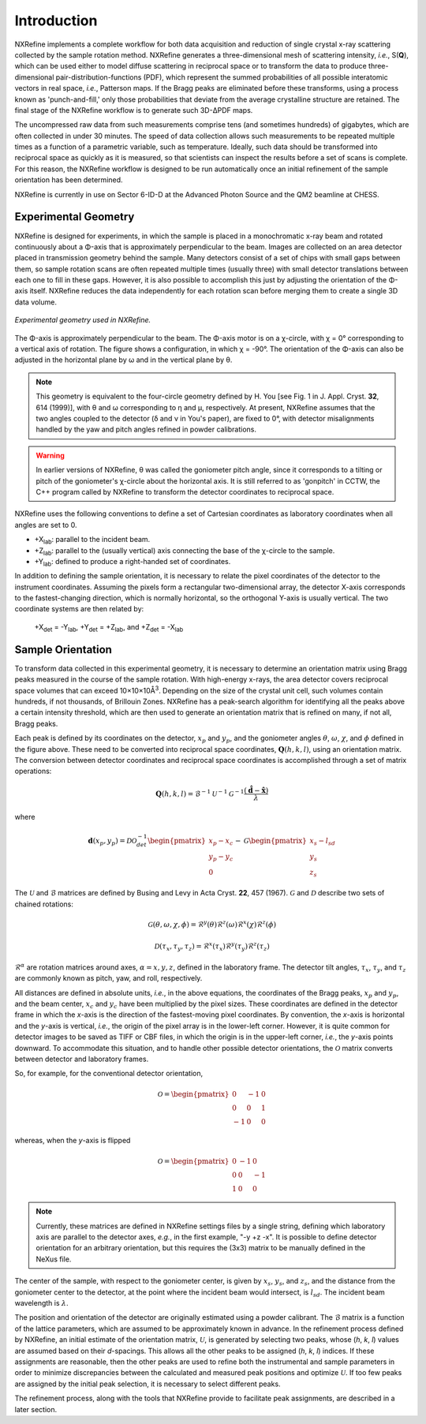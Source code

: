 Introduction
============
NXRefine implements a complete workflow for both data acquisition and 
reduction of single crystal x-ray scattering collected by the sample
rotation method. NXRefine generates a three-dimensional mesh of
scattering intensity, *i.e.*, S(**Q**), which can be used either to
model diffuse scattering in reciprocal space or to transform the data to
produce three-dimensional pair-distribution-functions (PDF), which
represent the summed probabilities of all possible interatomic vectors
in real space, *i.e.*, Patterson maps. If the Bragg peaks are eliminated
before these transforms, using a process known as 'punch-and-fill,' only
those probabilities that deviate from the average crystalline structure
are retained. The final stage of the NXRefine workflow is to generate
such 3D-ΔPDF maps.

The uncompressed raw data from such measurements comprise tens (and
sometimes hundreds) of gigabytes, which are often collected in under 30
minutes. The speed of data collection allows such measurements to be
repeated multiple times as a function of a parametric variable, such as
temperature. Ideally, such data should be transformed into reciprocal
space as quickly as it is measured, so that scientists can inspect the
results before a set of scans is complete. For this reason, the NXRefine
workflow is designed to be run automatically once an initial refinement
of the sample orientation has been determined.

NXRefine is currently in use on Sector 6-ID-D at the Advanced Photon
Source and the QM2 beamline at CHESS. 

Experimental Geometry
---------------------
NXRefine is designed for experiments, in which the sample is placed in a
monochromatic x-ray beam and rotated continuously about a Φ-axis that is
approximately perpendicular to the beam. Images are collected on an area
detector placed in transmission geometry behind the sample. Many
detectors consist of a set of chips with small gaps between them, so
sample rotation scans are often repeated multiple times (usually three)
with small detector translations between each one to fill in these gaps.
However, it is also possible to accomplish this just by adjusting the
orientation of the Φ-axis itself. NXRefine reduces the data
independently for each rotation scan before merging them to create a
single 3D data volume.

.. figure:: /images/experimental-geometry.png
   :align: center
   :width: 80%

   *Experimental geometry used in NXRefine.* 

The Φ-axis is approximately perpendicular to the beam. The Φ-axis motor
is on a χ-circle, with χ = 0° corresponding to a vertical axis of
rotation. The figure shows a configuration, in which χ = -90°. The
orientation of the Φ-axis can also be adjusted in the horizontal plane
by ω and in the vertical plane by θ.

.. note:: This geometry is equivalent to the four-circle geometry
          defined by H. You [see Fig. 1 in J. Appl. Cryst. **32**, 614
          (1999)], with θ and ω corresponding to η and μ, respectively.
          At present, NXRefine assumes that the two angles coupled to
          the detector (δ and ν in You's paper), are fixed to 0°, with
          detector misalignments handled by the yaw and pitch angles
          refined in powder calibrations.

.. warning:: In earlier versions of NXRefine, θ was called the
             goniometer pitch angle, since it corresponds to a tilting
             or pitch of the goniometer's χ-circle about the horizontal
             axis. It is still referred to as 'gonpitch' in CCTW, the
             C++ program called by NXRefine to transform the detector
             coordinates to reciprocal space.

NXRefine uses the following conventions to define a set of Cartesian
coordinates as laboratory coordinates when all angles are set to 0.

* +X\ :sub:`lab`: parallel to the incident beam.
* +Z\ :sub:`lab`: parallel to the (usually vertical) axis connecting the
  base of the χ-circle to the sample.
* +Y\ :sub:`lab`: defined to produce a right-handed set of coordinates.

In addition to defining the sample orientation, it is necessary to
relate the pixel coordinates of the detector to the instrument
coordinates. Assuming the pixels form a rectangular two-dimensional
array, the detector X-axis corresponds to the fastest-changing
direction, which is normally horizontal, so the orthogonal Y-axis is
usually vertical. The two coordinate systems are then related by:

    | +X\ :sub:`det` = -Y\ :sub:`lab`, +Y\ :sub:`det` = +Z\ :sub:`lab`, 
      and +Z\ :sub:`det` = -X\ :sub:`lab`

Sample Orientation
------------------
To transform data collected in this experimental geometry, it is
necessary to determine an orientation matrix using Bragg peaks measured
in the course of the sample rotation. With high-energy x-rays, the area
detector covers reciprocal space volumes that can exceed
10×10×10Å\ :sup:`3`. Depending on the size of the crystal unit cell,
such volumes contain hundreds, if not thousands, of Brillouin Zones.
NXRefine has a peak-search algorithm for identifying all the peaks above
a certain intensity threshold, which are then used to generate an
orientation matrix that is refined on many, if not all, Bragg peaks.

Each peak is defined by its coordinates on the detector, :math:`x_p` and
:math:`y_p`, and the goniometer angles :math:`\theta`, :math:`\omega`,
:math:`\chi`, and :math:`\phi` defined in the figure above. These need
to be converted into reciprocal space coordinates,
:math:`\mathbf{Q}(h,k,l)`, using an orientation matrix. The conversion
between detector coordinates and reciprocal space coordinates is
accomplished through a set of matrix operations:

.. math:: 

    \mathbf{Q}(h,k,l) = \mathcal{B}^{-1}\mathcal{U}^{-1}\mathcal{G}^{-1}
    \frac{\left(\hat{\mathbf{d}}-\hat{\mathbf{x}}\right)}{\lambda}

where  

.. math:: 

    \mathbf{d}(x_{p}, y_{p})=\mathcal{D}\mathcal{O}^{-1}_{det}
    \begin{pmatrix}{x_{p}-x_{c}}\\{y_{p}-y_{c}}\\0\end{pmatrix}-\mathcal{G}
    \begin{pmatrix}{x_{s}-l_{sd}}\\{y_{s}}\\{z_{s}}\end{pmatrix}

The :math:`\mathcal{U}` and :math:`\mathcal{B}` matrices are defined by
Busing and Levy in Acta Cryst. **22**, 457 (1967). :math:`\mathcal{G}`
and :math:`\mathcal{D}` describe two sets of chained rotations:

.. math::

    \mathcal{G}(\theta,\omega,\chi,\phi)=\mathcal{R}^y(\theta)
    \mathcal{R}^z(\omega)\mathcal{R}^x(\chi)\mathcal{R}^z(\phi)

    \mathcal{D}(\tau_{x},\tau_{y},\tau_{z})=\mathcal{R}^x(\tau_{x})
    \mathcal{R}^y(\tau_{y})\mathcal{R}^z(\tau_{z})

:math:`\mathcal{R}^\alpha` are rotation matrices around axes,
:math:`\alpha=x,y,z`, defined in the laboratory frame. The detector tilt
angles, :math:`\tau_x`, :math:`\tau_y`, and :math:`\tau_z` are commonly
known as pitch, yaw, and roll, respectively.  

All distances are defined in absolute units, *i.e.*, in the above
equations, the coordinates of the Bragg peaks, :math:`x_p` and
:math:`y_p`, and the beam center, :math:`x_c` and :math:`y_c` have been
multiplied by the pixel sizes. These coordinates are defined in the
detector frame in which the *x*-axis is the direction of the
fastest-moving pixel coordinates. By convention, the *x*-axis is
horizontal and the *y*-axis is vertical, *i.e.*, the origin of the pixel
array is in the lower-left corner. However, it is quite common for
detector images to be saved as TIFF or CBF files, in which the origin is
in the upper-left corner, *i.e.*, the *y*-axis points downward. To
accommodate this situation, and to handle other possible detector
orientations, the :math:`\mathcal{O}` matrix converts between detector
and laboratory frames.

So, for example, for the conventional detector orientation,

.. math:: 

    \mathcal{O} = \begin{pmatrix}0 & -1 & 0\\0 & 0 & 1\\-1 & 0 & 0\end{pmatrix}

whereas, when the *y*-axis is flipped

.. math:: 

    \mathcal{O} = \begin{pmatrix}0 & -1 & 0\\0 & 0 & -1\\1 & 0 & 0\end{pmatrix}

.. note:: Currently, these matrices are defined in NXRefine settings
          files by a single string, defining which laboratory axis are
          parallel to the detector axes, *e.g.*, in the first example,
          "-y +z -x". It is possible to define detector orientation for
          an arbitrary orientation, but this requires the (3x3) matrix
          to be manually defined in the NeXus file.

The center of the sample, with respect to the goniometer center, is
given by :math:`x_s`, :math:`y_s`, and :math:`z_s`, and the distance
from the goniometer center to the detector, at the point where the
incident beam would intersect, is :math:`l_{sd}`. The incident beam
wavelength is :math:`\lambda`.

The position and orientation of the detector are originally estimated
using a powder calibrant. The :math:`\mathcal{B}` matrix is a function
of the lattice parameters, which are assumed to be approximately known
in advance. In the refinement process defined by NXRefine, an initial
estimate of the orientation matrix, :math:`\mathcal{U}`, is generated by
selecting two peaks, whose (*h*, *k*, *l*) values are assumed based on
their *d*-spacings. This allows all the other peaks to be assigned
(*h*, *k*, *l*) indices. If these assignments are reasonable, then the
other peaks are used to refine both the instrumental and sample
parameters in order to minimize discrepancies between the calculated and
measured peak positions and optimize :math:`\mathcal{U}`. If too few
peaks are assigned by the initial peak selection, it is necessary to
select different peaks. 

The refinement process, along with the tools that NXRefine provide to
facilitate peak assignments, are described in a later section. 